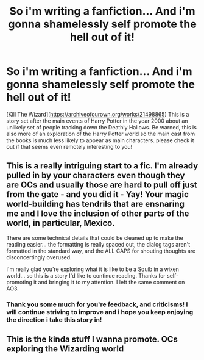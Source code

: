 #+TITLE: So i'm writing a fanfiction... And i'm gonna shamelessly self promote the hell out of it!

* So i'm writing a fanfiction... And i'm gonna shamelessly self promote the hell out of it!
:PROPERTIES:
:Author: FulGhoul
:Score: 13
:DateUnix: 1574408438.0
:DateShort: 2019-Nov-22
:FlairText: Self-Promotion
:END:
[Kill The Wizard]([[https://archiveofourown.org/works/21498865]]) This is a story set after the main events of Harry Potter in the year 2000 about an unlikely set of people tracking down the Deathly Hallows. Be warned, this is also more of an exploration of the Harry Potter world so the main cast from the books is much less likely to appear as main characters. please check it out if that seems even remotely interesting to you!


** This is a really intriguing start to a fic. I'm already pulled in by your characters even though they are OCs and usually those are hard to pull off just from the gate - and you did it - Yay! Your magic world-building has tendrils that are ensnaring me and I love the inclusion of other parts of the world, in particular, Mexico.

There are some technical details that could be cleaned up to make the reading easier... the formatting is really spaced out, the dialog tags aren't formatted in the standard way, and the ALL CAPS for shouting thoughts are disconcertingly overused.

I'm really glad you're exploring what it is like to be a Squib in a wixen world... so this is a story I'd like to continue reading. Thanks for self-promoting it and bringing it to my attention. I left the same comment on AO3.
:PROPERTIES:
:Author: HegemoneMilo
:Score: 2
:DateUnix: 1574429182.0
:DateShort: 2019-Nov-22
:END:

*** Thank you some much for you're feedback, and criticisms! I will continue striving to improve and i hope you keep enjoying the direction i take this story in!
:PROPERTIES:
:Author: FulGhoul
:Score: 2
:DateUnix: 1574588690.0
:DateShort: 2019-Nov-24
:END:


** This is the kinda stuff I wanna promote. OCs exploring the Wizarding world
:PROPERTIES:
:Author: senju_bandit
:Score: 2
:DateUnix: 1574548330.0
:DateShort: 2019-Nov-24
:END:

